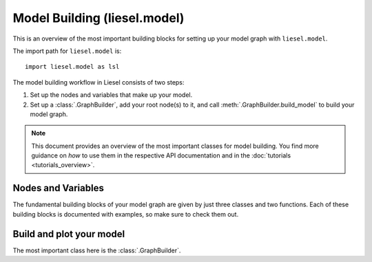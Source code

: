 .. _model_overview:

Model Building (liesel.model)
=============================

This is an overview of the most important building blocks for setting up your model
graph with ``liesel.model``.

The import path for ``liesel.model`` is::

    import liesel.model as lsl


The model building workflow in Liesel consists of two steps:

1. Set up the nodes and variables that make up your model.
2. Set up a :class:`.GraphBuilder`, add your root node(s) to it, and call :meth:`.GraphBuilder.build_model` to build your model graph.

.. note::
    This document provides an overview of the most important classes for model building.
    You find more guidance on *how* to use them in the respective API documentation
    and in the :doc:`tutorials <tutorials_overview>`.


Nodes and Variables
-------------------

The fundamental building blocks of your model graph are given by just three classes
and two functions. Each of these building blocks is documented with examples, so make
sure to check them out.

.. autosummary::
    :toctree: generated
    :recursive:
    :nosignatures:

    ~liesel.model.nodes.Data
    ~liesel.model.nodes.Calc
    ~liesel.model.nodes.Dist
    ~liesel.model.nodes.obs
    ~liesel.model.nodes.param


Build and plot your model
-------------------------

The most important class here is the :class:`.GraphBuilder`.

.. autosummary::
    :toctree: generated
    :recursive:
    :nosignatures:

    ~liesel.model.model.GraphBuilder
    ~liesel.model.model.Model
    ~liesel.model.viz.plot_vars
    ~liesel.model.viz.plot_nodes

